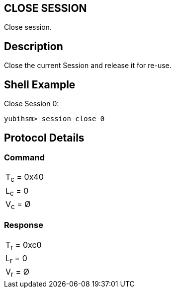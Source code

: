 == CLOSE SESSION

Close session.

== Description

Close the current Session and release it for re-use.

== Shell Example

Close Session 0:

  yubihsm> session close 0

== Protocol Details

=== Command

|===========
|T~c~ = 0x40
|L~c~ = 0
|V~c~ = Ø
|===========

=== Response

|===========
|T~r~ = 0xc0
|L~r~ = 0
|V~r~ = Ø
|===========
